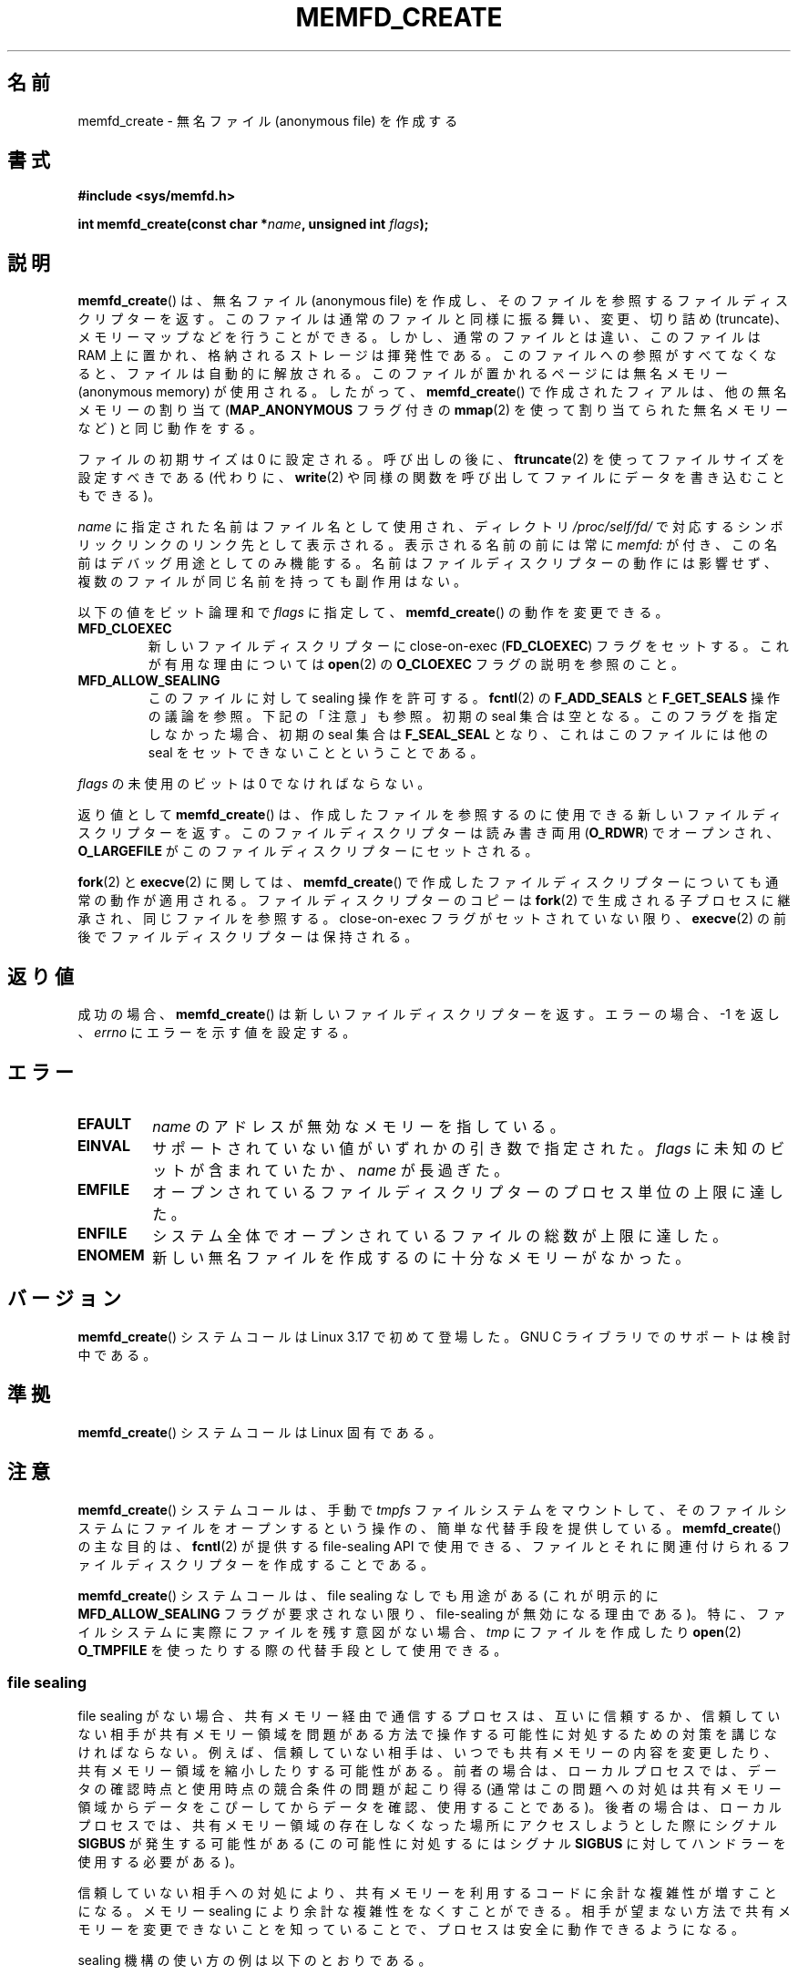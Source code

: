 .\" Copyright (C) 2014 Michael Kerrisk <mtk.manpages@gmail.com>
.\" and Copyright (C) 2014 David Herrmann <dh.herrmann@gmail.com>
.\"
.\" %%%LICENSE_START(GPLv2+)
.\"
.\" This program is free software; you can redistribute it and/or modify
.\" it under the terms of the GNU General Public License as published by
.\" the Free Software Foundation; either version 2 of the License, or
.\" (at your option) any later version.
.\"
.\" This program is distributed in the hope that it will be useful,
.\" but WITHOUT ANY WARRANTY; without even the implied warranty of
.\" MERCHANTABILITY or FITNESS FOR A PARTICULAR PURPOSE. See the
.\" GNU General Public License for more details.
.\"
.\" You should have received a copy of the GNU General Public
.\" License along with this manual; if not, see
.\" <http://www.gnu.org/licenses/>.
.\" %%%LICENSE_END
.\"
.\"*******************************************************************
.\"
.\" This file was generated with po4a. Translate the source file.
.\"
.\"*******************************************************************
.TH MEMFD_CREATE 2 2015\-01\-22 Linux "Linux Programmer's Manual"
.SH 名前
memfd_create \- 無名ファイル (anonymous file) を作成する
.SH 書式
\fB#include <sys/memfd.h>\fP
.sp
\fBint memfd_create(const char *\fP\fIname\fP\fB, unsigned int \fP\fIflags\fP\fB);\fP
.SH 説明
.\" David Herrmann:
.\"     memfd uses VM_NORESERVE so each page is accounted on first access.
.\"     This means, the overcommit-limits (see __vm_enough_memory()) and the
.\"     memory-cgroup limits (mem_cgroup_try_charge()) are applied. Note that
.\"     those are accounted on "current" and "current->mm", that is, the
.\"     process doing the first page access.
\fBmemfd_create\fP() は、 無名ファイル (anonymous file) を作成し、
そのファイルを参照するファイルディスクリプターを返す。 このファイルは通常のファイルと同様に振る舞い、 変更、切り詰め (truncate)、
メモリーマップなどを行うことができる。 しかし、 通常のファイルとは違い、 このファイルは RAM 上に置かれ、 格納されるストレージは揮発性である。
このファイルへの参照がすべてなくなると、 ファイルは自動的に解放される。 このファイルが置かれるページには無名メモリー (anonymous
memory) が使用される。 したがって、 \fBmemfd_create\fP() で作成されたフィアルは、 他の無名メモリーの割り当て
(\fBMAP_ANONYMOUS\fP フラグ付きの \fBmmap\fP(2) を使って割り当てられた無名メモリーなど) と同じ動作をする。

ファイルの初期サイズは 0 に設定される。 呼び出しの後に、 \fBftruncate\fP(2) を使ってファイルサイズを設定すべきである (代わりに、
\fBwrite\fP(2) や同様の関数を呼び出してファイルにデータを書き込むこともできる)。

\fIname\fP に指定された名前はファイル名として使用され、 ディレクトリ \fI/proc/self/fd/\fP
で対応するシンボリックリンクのリンク先として表示される。 表示される名前の前には常に \fImemfd:\fP が付き、
この名前はデバッグ用途としてのみ機能する。 名前はファイルディスクリプターの動作には影響せず、 複数のファイルが同じ名前を持っても副作用はない。

以下の値をビット論理和で \fIflags\fP に指定して、 \fBmemfd_create\fP() の動作を変更できる。
.TP 
\fBMFD_CLOEXEC\fP
新しいファイルディスクリプターに close\-on\-exec (\fBFD_CLOEXEC\fP) フラグをセットする。 これが有用な理由については
\fBopen\fP(2) の \fBO_CLOEXEC\fP フラグの説明を参照のこと。
.TP 
\fBMFD_ALLOW_SEALING\fP
.\" FIXME Why is the MFD_ALLOW_SEALING behavior not simply the default?
.\"       Is it worth adding some text explaining this?
このファイルに対して sealing 操作を許可する。 \fBfcntl\fP(2) の \fBF_ADD_SEALS\fP と \fBF_GET_SEALS\fP
操作の議論を参照。 下記の「注意」も参照。 初期の seal 集合は空となる。 このフラグを指定しなかった場合、 初期の seal 集合は
\fBF_SEAL_SEAL\fP となり、 これはこのファイルには他の seal をセットできないことということである。
.PP
\fIflags\fP の未使用のビットは 0 でなければならない。

返り値として \fBmemfd_create\fP() は、 作成したファイルを参照するのに使用できる新しいファイルディスクリプターを返す。
このファイルディスクリプターは読み書き両用 (\fBO_RDWR\fP) でオープンされ、 \fBO_LARGEFILE\fP
がこのファイルディスクリプターにセットされる。

\fBfork\fP(2) と \fBexecve\fP(2) に関しては、 \fBmemfd_create\fP()
で作成したファイルディスクリプターについても通常の動作が適用される。 ファイルディスクリプターのコピーは \fBfork\fP(2)
で生成される子プロセスに継承され、 同じファイルを参照する。 close\-on\-exec フラグがセットされていない限り、 \fBexecve\fP(2)
の前後でファイルディスクリプターは保持される。
.SH 返り値
成功の場合、 \fBmemfd_create\fP() は新しいファイルディスクリプターを返す。 エラーの場合、\-1 を返し、 \fIerrno\fP
にエラーを示す値を設定する。
.SH エラー
.TP 
\fBEFAULT\fP
\fIname\fP のアドレスが無効なメモリーを指している。
.TP 
\fBEINVAL\fP
サポートされていない値がいずれかの引き数で指定された。 \fIflags\fP に未知のビットが含まれていたか、 \fIname\fP が長過ぎた。
.TP 
\fBEMFILE\fP
オープンされているファイルディスクリプターのプロセス単位の上限に達した。
.TP 
\fBENFILE\fP
システム全体でオープンされているファイルの総数が上限に達した。
.TP 
\fBENOMEM\fP
新しい無名ファイルを作成するのに十分なメモリーがなかった。
.SH バージョン
.\" FIXME . When glibc support appears, update the following sentence:
\fBmemfd_create\fP() システムコールは Linux 3.17 で初めて登場した。 GNU C ライブラリでのサポートは検討中である。
.SH 準拠
\fBmemfd_create\fP()  システムコールは Linux 固有である。
.SH 注意
.\" See also http://lwn.net/Articles/593918/
.\" and http://lwn.net/Articles/594919/ and http://lwn.net/Articles/591108/
\fBmemfd_create\fP() システムコールは、 手動で \fItmpfs\fP ファイルシステムをマウントして、
そのファイルシステムにファイルをオープンするという操作の、 簡単な代替手段を提供している。 \fBmemfd_create\fP() の主な目的は、
\fBfcntl\fP(2) が提供する file\-sealing API で使用できる、
ファイルとそれに関連付けられるファイルディスクリプターを作成することである。

\fBmemfd_create\fP() システムコールは、 file sealing なしでも用途がある (これが明示的に
\fBMFD_ALLOW_SEALING\fP フラグが要求されない限り、 file\-sealing が無効になる理由である)。 特に、
ファイルシステムに実際にファイルを残す意図がない場合、 \fItmp\fP にファイルを作成したり \fBopen\fP(2) \fBO_TMPFILE\fP
を使ったりする際の代替手段として使用できる。
.SS "file sealing"
file sealing がない場合、 共有メモリー経由で通信するプロセスは、 互いに信頼するか、
信頼していない相手が共有メモリー領域を問題がある方法で操作する可能性に対処するための対策を講じなければならない。
例えば、 信頼していない相手は、 いつでも共有メモリーの内容を変更したり、 共有メモリー領域を縮小したりする可能性がある。 前者の場合は、
ローカルプロセスでは、 データの確認時点と使用時点の競合条件の問題が起こり得る
(通常はこの問題への対処は共有メモリー領域からデータをこぴーしてからデータを確認、使用することである)。 後者の場合は、 ローカルプロセスでは、
共有メモリー領域の存在しなくなった場所にアクセスしようとした際にシグナル \fBSIGBUS\fP が発生する可能性がある (この可能性に対処するにはシグナル
\fBSIGBUS\fP に対してハンドラーを使用する必要がある)。

信頼していない相手への対処により、 共有メモリーを利用するコードに余計な複雑性が増すことになる。 メモリー sealing
により余計な複雑性をなくすことができる。 相手が望まない方法で共有メモリーを変更できないことを知っていることで、 プロセスは安全に動作できるようになる。

sealing 機構の使い方の例は以下のとおりである。

.IP 1. 3
最初のプロセスは \fBmemfd_create\fP() を使って \fItmpfs\fP ファイルを作成する。 \fBmemfd_create\fP()
はこれ以降のステップで使用するファイルディスクリプターを返す。
.IP 2.
最初のプロセスは \fBftruncate\fP(2) を使って直前のステップで作成したファイルのサイズを変更し、 \fBmmap\fP(2)
を使ってそのファイルをマッピングし、 共有メモリーに所望のデータを配置する。
.IP 3.
最初のプロセスは、 このファイルに対する今後の変更を制限するために、 \fBfcntl\fP(2) の \fBF_ADD_SEALS\fP 操作を使って、
そのファイルに seal をいくつか設定する。 (seal \fBF_SEAL_WRITE\fP を設定する場合、
直前のステップで作成した書き込み可能な共有マッピングをまずアンマップする必要が出てくる。)
.IP 4.
二つ目のプロセスは \fItmpfs\fP ファイルのファイルディスクリプターを入手し、 そのファイルをマップする。 以下に示す方法を使用することができる。
.RS
.IP * 3
\fBmemfd_create\fP() を呼び出したプロセスは、 得られたファイルディスクリプターを二つ目のプロセスに UNIX
ドメインソケット経由で渡すことができる (\fBunix\fP(7) と \fBcmsg\fP(3) を参照)。 それから、二つ目のプロセスは \fBmmap\fP(2)
を使ってファイルをマップする。
.IP *
二つ目のプロセスを \fBfork\fP(2) を使って作成する。 そうすると、 自動的にファイルディスクリプターとマッピングが継承される。
(この方法と次の方法では、 二つのプロセス間で自然な信頼関係が存在することになる。 なぜなら、 二つのプロセスは同じユーザー ID。
の元で実行されているからである。 したがって、 file sealing は通常は不要であろう。)
.IP *
二つ目のプロセスは \fI/proc/<pd>/fd/<fd>\fP をオープンする。 \fI<pid>\fP
は最初のプロセス (\fBmemfd_create\fP() を呼び出したプロセス) の PID で、 \fI<fd>\fP は最初のプロセスでの
\fBmemfd_create\fP() の呼び出しで返されたファイルディスクリプター番号である。 それからこのファイルを \fBmmap\fP(2)
を使ってマッピングする。
.RE
.IP 5.
二つ目のプロセスは \fBfcntl\fP(2) の \fBF_GET_SEALS\fP 操作を使って、 そのファイルに適用されている seal
のビットマスクを取得する。 このビットマスクを調べて、 ファイルの変更に関してどのような制限が適用されているかを知ることができる。
(\fBF_SEAL_SEAL\fP seal がそれまでに適用されていない限りは) 必要であれば、 二つ目のプロセスはさらに seal
を設定して追加の制限をかけることができる。
.SH 例
以下では \fBmemfd_create\fP() と file sealing API の使用例を示すサンプルプログラムを 2 つとりあげる。

最初のプログラム \fIt_memfd_create.c\fP は、 \fBmemfd_create\fP() を使って \fItmpfs\fP ファイルを作成し、
そのファイルのサイズを設定し、 メモリーにマッピングし、 要求された場合にはそのファイルに seal を設定する。 このプログラムは最大で 3
つのコマンドライン引き数を取り、 最初の 2 つは必須である。 最初の引き数はファイルに関連付けられる名前で、 2
番目の引き数はファイルに設定されるサイズである。 省略可能な 3 番目の引き数は、 このファイルに設定する seal を指定する文字列である。

2 つめのプログラム \fIt_get_seals.c\fP を使うと、 \fBmemfd_create\fP() を使って作成された既存のファイルをオープンし、
そのファイルに適用されている seal の集合を調査できる。

以下のシェルのセッションはこれらのプログラムの使用例を示したものである。 まず \fItmpfs\fP ファイルを作成し、そのファイルに seal
をいくつか設定している。

.in +4n
.nf
$ \fB./t_memfd_create my_memfd_file 4096 sw &\fP
[1] 11775
PID: 11775; fd: 3; /proc/11775/fd/3
.fi
.in

この時点では、 \fIt_memfd_create\fP プログラムはバックグラウンドで動作し続ける。 もう一つのプログラムから、
\fBmemfd_create\fP() がオープンしたディスクリプターに対応する \fI/proc/PID/fd\fP ファイルをオープンすることで、
\fBmemfd_create\fP() で作成されたファイルのファイルディスクリプターを取得できる。
そのパス名を使って、 \fI/proc/PID/fd\fP シンボリックリンクの内容を調査し、 \fIt_get_seals\fP
プログラムを使ってそのファイルに設定されている seal を見ることができる。

.in +4n
.nf
$ \fBreadlink /proc/11775/fd/3\fP
/memfd:my_memfd_file (deleted)
$ \fB./t_get_seals /proc/11775/fd/3\fP
Existing seals: WRITE SHRINK
.fi
.in
.SS "プログラムのソース: t_memfd_create.c"
\&
.nf
#include <sys/memfd.h>
#include <fcntl.h>
#include <stdlib.h>
#include <unistd.h>
#include <string.h>
#include <stdio.h>

#define errExit(msg)    do { perror(msg); exit(EXIT_FAILURE); \e
                        } while (0)

int
main(int argc, char *argv[])
{
    int fd;
    unsigned int seals;
    char *addr;
    char *name, *seals_arg;
    ssize_t len;

    if (argc < 3) {
        fprintf(stderr, "%s name size [seals]\en", argv[0]);
        fprintf(stderr, "\et\(aqseals\(aq can contain any of the "
                "following characters:\en");
        fprintf(stderr, "\et\etg \- F_SEAL_GROW\en");
        fprintf(stderr, "\et\ets \- F_SEAL_SHRINK\en");
        fprintf(stderr, "\et\etw \- F_SEAL_WRITE\en");
        fprintf(stderr, "\et\etS \- F_SEAL_SEAL\en");
        exit(EXIT_FAILURE);
    }

    name = argv[1];
    len = atoi(argv[2]);
    seals_arg = argv[3];

    /* Create an anonymous file in tmpfs; allow seals to be
       placed on the file */

    fd = memfd_create(name, MFD_ALLOW_SEALING);
    if (fd == \-1)
        errExit("memfd_create");

    /* Size the file as specified on the command line */

    if (ftruncate(fd, len) == \-1)
        errExit("truncate");

    printf("PID: %ld; fd: %d; /proc/%ld/fd/%d\en",
            (long) getpid(), fd, (long) getpid(), fd);

    /* Code to map the file and populate the mapping with data
       omitted */

    /* If a \(aqseals\(aq command\-line argument was supplied, set some
       seals on the file */

    if (seals_arg != NULL) {
        seals = 0;

        if (strchr(seals_arg, \(aqg\(aq) != NULL)
            seals |= F_SEAL_GROW;
        if (strchr(seals_arg, \(aqs\(aq) != NULL)
            seals |= F_SEAL_SHRINK;
        if (strchr(seals_arg, \(aqw\(aq) != NULL)
            seals |= F_SEAL_WRITE;
        if (strchr(seals_arg, \(aqS\(aq) != NULL)
            seals |= F_SEAL_SEAL;

        if (fcntl(fd, F_ADD_SEALS, seals) == \-1)
            errExit("fcntl");
    }

    /* Keep running, so that the file created by memfd_create()
       continues to exist */

    pause();

    exit(EXIT_SUCCESS);
}
.fi
.SS "プログラムのソース: t_get_seals.c"
\&
.nf
#include <sys/memfd.h>
#include <fcntl.h>
#include <unistd.h>
#include <stdlib.h>
#include <string.h>
#include <stdio.h>

#define errExit(msg)    do { perror(msg); exit(EXIT_FAILURE); \e
                        } while (0)

int
main(int argc, char *argv[])
{
    int fd;
    unsigned int seals;

    if (argc != 2) {
        fprintf(stderr, "%s /proc/PID/fd/FD\en", argv[0]);
        exit(EXIT_FAILURE);
    }

    fd = open(argv[1], O_RDWR);
    if (fd == \-1)
        errExit("open");

    seals = fcntl(fd, F_GET_SEALS);
    if (seals == \-1)
        errExit("fcntl");

    printf("Existing seals:");
    if (seals & F_SEAL_SEAL)
        printf(" SEAL");
    if (seals & F_SEAL_GROW)
        printf(" GROW");
    if (seals & F_SEAL_WRITE)
        printf(" WRITE");
    if (seals & F_SEAL_SHRINK)
        printf(" SHRINK");
    printf("\en");

    /* Code to map the file and access the contents of the
       resulting mapping omitted */

    exit(EXIT_SUCCESS);
}
.fi
.SH 関連項目
\fBfcntl\fP(2), \fBftruncate\fP(2), \fBmmap\fP(2), \fBshmget\fP(2), \fBshm_open\fP(3)
.SH この文書について
この man ページは Linux \fIman\-pages\fP プロジェクトのリリース 3.79 の一部
である。プロジェクトの説明とバグ報告に関する情報は
http://www.kernel.org/doc/man\-pages/ に書かれている。
